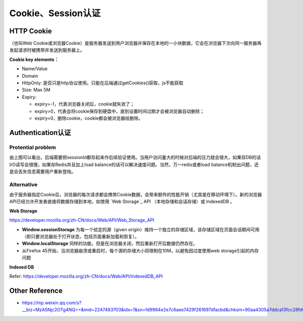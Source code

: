 Cookie、Session认证
==========================

HTTP Cookie
---------------
（也叫Web Cookie或浏览器Cookie）是服务器发送到用户浏览器并保存在本地的一小块数据，它会在浏览器下次向同一服务器再发起请求时被携带并发送到服务器上。

**Cookie key elements：**

* Name/Value
* Domain
* HttpOnly: 是否只是http协议使用。只能在后端通过getCookies()获取，js不能获取
* Size: Max 5M
* Expiry:

  - expiry=-1，代表浏览器关闭后，cookie就失效了；
  - expiry>0，代表会将cookie保存到硬盘中，直到设置时间过期才会被浏览器自动删除；
  - expiry=0，删除cookie，cookie都会被浏览器给删除。

.. image:: ../../../images/cookie.png
  :width: 500px
  


Authentication认证
--------------------------

.. image:: ../../../images/cookie_auth.png
  :width: 400px


Protential problem
^^^^^^^^^^^^^^^^^^^^^^^

由上图可以看出，后端需要把sessionId都存起来作后续验证使用。当用户访问量大的时候对后端的压力就会很大，如果存DB的话I/O读写会很慢，如果存Redis并且加上load balance的话可以解决速度问题。当然，万一redis或者load balance机制出问题，还是会丢失信息需要用户重新登陆。


Alternative
^^^^^^^^^^^^^^^
由于服务器指定Cookie后，浏览器的每次请求都会携带Cookie数据，会带来额外的性能开销（尤其是在移动环境下）。新的浏览器API已经允许开发者直接将数据存储到本地，如使用 `Web Storage`_ API （本地存储和会话存储）或 IndexedDB 。


**Web Storage**

https://developer.mozilla.org/zh-CN/docs/Web/API/Web_Storage_API

* **Window.sessionStorage** 为每一个给定的源（given origin）维持一个独立的存储区域，该存储区域在页面会话期间可用（即只要浏览器处于打开状态，包括页面重新加载和恢复）。
* **Window.localStorage** 同样的功能，但是在浏览器关闭，然后重新打开后数据仍然存在。
* 从Firefox 45开始，当浏览器崩溃或重启时，每个源的存储大小将限制在10M，以避免因过度使用web storage引起的内存问题

**Indexed DB**

Refer: https://developer.mozilla.org/zh-CN/docs/Web/API/IndexedDB_API


Other Reference
----------------------

* https://mp.weixin.qq.com/s?__biz=MzA5Njc2OTg4NQ==&mid=2247483703&idx=1&sn=fd9984e2e7c6aee7429f261697dfacbd&chksm=90aa4305a7ddca13fcc28fd6266b0e19ad1961a79387b89f213f5b6f93beef5ad06a2cc8916e&scene=21#wechat_redirect


.. index:: Cookie, Authentication, Microservices
 

